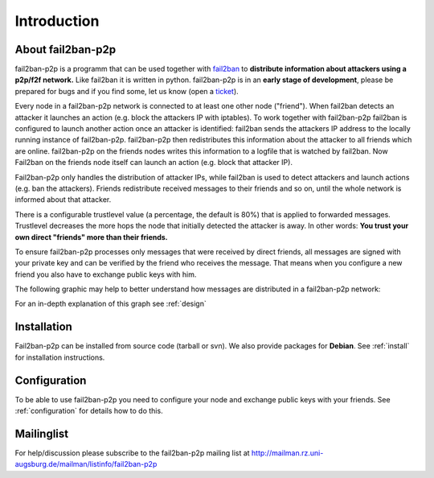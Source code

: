 Introduction
************
About fail2ban-p2p
==================

fail2ban-p2p is a programm that can be used together with 
`fail2ban <http://www.fail2ban.org>`_  to **distribute information about
attackers using a p2p/f2f network.**  Like fail2ban it is written in
python. fail2ban-p2p is in an **early stage of development**, please be
prepared for bugs and if you find some, let us know (open a
`ticket <https://github.com/mmunz/fail2ban-p2p/issues>`_).

Every node in a fail2ban-p2p network is connected to at least one other node
("friend"). When fail2ban detects an attacker it launches an action (e.g.
block the attackers IP with iptables). To work together with fail2ban-p2p
fail2ban is configured to launch another action once an attacker is identified:
fail2ban sends the attackers IP address to the locally running instance of
fail2ban-p2p. fail2ban-p2p then redistributes this information about the attacker
to all friends which are online. fail2ban-p2p on the friends nodes writes this
information to a logfile that is watched by fail2ban. Now Fail2ban on the friends
node itself can launch an action (e.g. block that attacker IP).

Fail2ban-p2p only handles the distribution of attacker IPs, while fail2ban is used
to detect attackers and launch actions (e.g. ban the attackers). Friends redistribute
received messages to their friends and so on, until the whole network is informed
about that attacker.

There is a configurable trustlevel value (a percentage, the default is 80%) that is
applied to forwarded messages. Trustlevel decreases the more hops the node that
initially detected the attacker is away. In other words:
**You trust your own direct "friends" more than their friends.**

To ensure fail2ban-p2p processes only messages that were received by direct friends,
all messages are signed with your private key and can be verified by the friend
who receives the message. That means when you configure a new friend you also
have to exchange public keys with him.

The following graphic may help to better understand how messages are distributed
in a fail2ban-p2p network:

.. image:: ./images/message-propagation.png

For an in-depth explanation of this graph see :ref:`design`

Installation
============

Fail2ban-p2p can be installed from source code (tarball or svn).
We also provide packages for **Debian**. See :ref:`install` for installation
instructions.

Configuration
=============

To be able to use fail2ban-p2p you need to configure your node and
exchange public keys with your friends. See :ref:`configuration` for
details how to do this.

Mailinglist
===========

For help/discussion please subscribe to the fail2ban-p2p mailing list at http://mailman.rz.uni-augsburg.de/mailman/listinfo/fail2ban-p2p
